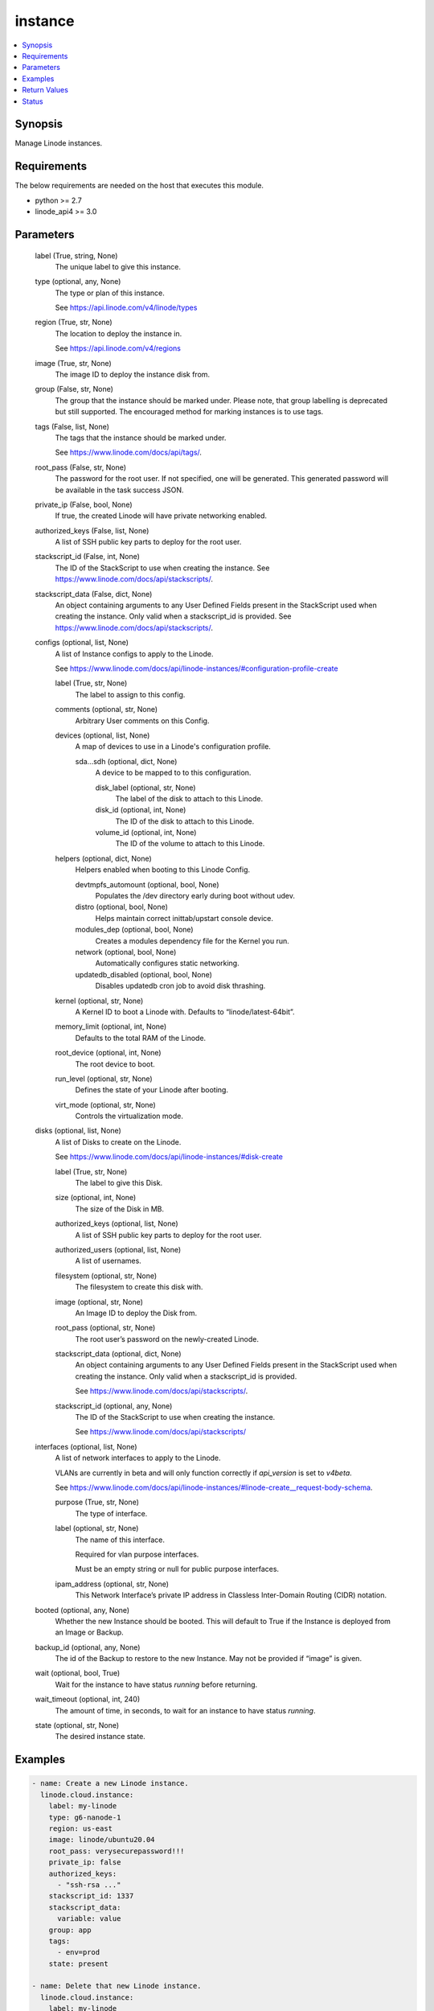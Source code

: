 .. _instance_module:


instance
========

.. contents::
   :local:
   :depth: 1


Synopsis
--------

Manage Linode instances.



Requirements
------------
The below requirements are needed on the host that executes this module.

- python >= 2.7
- linode_api4 >= 3.0



Parameters
----------

  label (True, string, None)
    The unique label to give this instance.


  type (optional, any, None)
    The type or plan of this instance.

    See https://api.linode.com/v4/linode/types


  region (True, str, None)
    The location to deploy the instance in.

    See https://api.linode.com/v4/regions


  image (True, str, None)
    The image ID to deploy the instance disk from.


  group (False, str, None)
    The group that the instance should be marked under. Please note, that group labelling is deprecated but still supported. The encouraged method for marking instances is to use tags.


  tags (False, list, None)
    The tags that the instance should be marked under.

    See https://www.linode.com/docs/api/tags/.


  root_pass (False, str, None)
    The password for the root user. If not specified, one will be generated. This generated password will be available in the task success JSON.


  private_ip (False, bool, None)
    If true, the created Linode will have private networking enabled.


  authorized_keys (False, list, None)
    A list of SSH public key parts to deploy for the root user.


  stackscript_id (False, int, None)
    The ID of the StackScript to use when creating the instance. See https://www.linode.com/docs/api/stackscripts/.


  stackscript_data (False, dict, None)
    An object containing arguments to any User Defined Fields present in the StackScript used when creating the instance. Only valid when a stackscript_id is provided. See https://www.linode.com/docs/api/stackscripts/.


  configs (optional, list, None)
    A list of Instance configs to apply to the Linode.

    See https://www.linode.com/docs/api/linode-instances/#configuration-profile-create


    label (True, str, None)
      The label to assign to this config.


    comments (optional, str, None)
      Arbitrary User comments on this Config.


    devices (optional, list, None)
      A map of devices to use in a Linode's configuration profile.


      sda...sdh (optional, dict, None)
        A device to be mapped to to this configuration.


        disk_label (optional, str, None)
          The label of the disk to attach to this Linode.


        disk_id (optional, int, None)
          The ID of the disk to attach to this Linode.


        volume_id (optional, int, None)
          The ID of the volume to attach to this Linode.




    helpers (optional, dict, None)
      Helpers enabled when booting to this Linode Config.


      devtmpfs_automount (optional, bool, None)
        Populates the /dev directory early during boot without udev.


      distro (optional, bool, None)
        Helps maintain correct inittab/upstart console device.


      modules_dep (optional, bool, None)
        Creates a modules dependency file for the Kernel you run.


      network (optional, bool, None)
        Automatically configures static networking.


      updatedb_disabled (optional, bool, None)
        Disables updatedb cron job to avoid disk thrashing.



    kernel (optional, str, None)
      A Kernel ID to boot a Linode with. Defaults to “linode/latest-64bit”.


    memory_limit (optional, int, None)
      Defaults to the total RAM of the Linode.


    root_device (optional, int, None)
      The root device to boot.


    run_level (optional, str, None)
      Defines the state of your Linode after booting.


    virt_mode (optional, str, None)
      Controls the virtualization mode.



  disks (optional, list, None)
    A list of Disks to create on the Linode.

    See https://www.linode.com/docs/api/linode-instances/#disk-create


    label (True, str, None)
      The label to give this Disk.


    size (optional, int, None)
      The size of the Disk in MB.


    authorized_keys (optional, list, None)
      A list of SSH public key parts to deploy for the root user.


    authorized_users (optional, list, None)
      A list of usernames.


    filesystem (optional, str, None)
      The filesystem to create this disk with.


    image (optional, str, None)
      An Image ID to deploy the Disk from.


    root_pass (optional, str, None)
      The root user’s password on the newly-created Linode.


    stackscript_data (optional, dict, None)
      An object containing arguments to any User Defined Fields present in the StackScript used when creating the instance. Only valid when a stackscript_id is provided.

      See https://www.linode.com/docs/api/stackscripts/.


    stackscript_id (optional, any, None)
      The ID of the StackScript to use when creating the instance.

      See https://www.linode.com/docs/api/stackscripts/



  interfaces (optional, list, None)
    A list of network interfaces to apply to the Linode.

    VLANs are currently in beta and will only function correctly if `api_version` is set to `v4beta`.

    See https://www.linode.com/docs/api/linode-instances/#linode-create__request-body-schema.


    purpose (True, str, None)
      The type of interface.


    label (optional, str, None)
      The name of this interface.

      Required for vlan purpose interfaces.

      Must be an empty string or null for public purpose interfaces.


    ipam_address (optional, str, None)
      This Network Interface’s private IP address in Classless Inter-Domain Routing (CIDR) notation.



  booted (optional, any, None)
    Whether the new Instance should be booted. This will default to True if the Instance is deployed from an Image or Backup.


  backup_id (optional, any, None)
    The id of the Backup to restore to the new Instance. May not be provided if “image” is given.


  wait (optional, bool, True)
    Wait for the instance to have status `running` before returning.


  wait_timeout (optional, int, 240)
    The amount of time, in seconds, to wait for an instance to have status `running`.


  state (optional, str, None)
    The desired instance state.









Examples
--------

.. code-block:: yaml+jinja

    
    - name: Create a new Linode instance.
      linode.cloud.instance:
        label: my-linode
        type: g6-nanode-1
        region: us-east
        image: linode/ubuntu20.04
        root_pass: verysecurepassword!!!
        private_ip: false
        authorized_keys:
          - "ssh-rsa ..."
        stackscript_id: 1337
        stackscript_data:
          variable: value
        group: app
        tags:
          - env=prod
        state: present

    - name: Delete that new Linode instance.
      linode.cloud.instance:
        label: my-linode
        state: absent




Return Values
-------------

**instance (always, dict):**

The instance description in JSON serialized form.

`Linode Response Object Documentation <https://www.linode.com/docs/api/linode-instances/#linode-view__responses>`_

Sample Response:

.. code-block:: JSON

    {
     "alerts": {
      "cpu": 90,
      "io": 10000,
      "network_in": 10,
      "network_out": 10,
      "transfer_quota": 80
     },
     "backups": {
      "enabled": false,
      "schedule": {
       "day": null,
       "window": null
      }
     },
     "created": "2018-09-26T08:12:33",
     "group": "app",
     "hypervisor": "kvm",
     "id": "xxxxxx",
     "image": "linode/ubuntu20.04",
     "ipv4": [
      "xxx.xxx.xxx.xxx"
     ],
     "ipv6": "xxxx:xxxx::xxxx:xxxx:xxxx:xxxx/64",
     "label": "my-linode",
     "region": "us-east",
     "root_pass": "foobar",
     "specs": {
      "disk": 25600,
      "memory": 1024,
      "transfer": 1000,
      "vcpus": 1
     },
     "status": "running",
     "tags": [
      "env=prod"
     ],
     "type": "g6-nanode-1",
     "updated": "2018-09-26T10:10:14",
     "watchdog_enabled": true
    }


**configs (always, list):**

The configs tied to this Linode instance.

`Linode Response Object Documentation <https://www.linode.com/docs/api/linode-instances/#configuration-profile-view__responses>`_

Sample Response:

.. code-block:: JSON

    [
     {
      "comments": "",
      "created": "xxxxx",
      "devices": {
       "sda": null,
       "sdb": {
        "disk_id": "xxxxx",
        "volume_id": null
       },
       "sdc": null,
       "sdd": null,
       "sde": null,
       "sdf": null,
       "sdg": null,
       "sdh": null
      },
      "helpers": {
       "devtmpfs_automount": true,
       "distro": true,
       "modules_dep": true,
       "network": true,
       "updatedb_disabled": true
      },
      "id": "xxxxx",
      "initrd": null,
      "interfaces": [],
      "kernel": "linode/grub2",
      "label": "My Ubuntu 20.04 LTS Disk Profile",
      "memory_limit": 0,
      "root_device": "/dev/sda",
      "run_level": "default",
      "updated": "xxxxx",
      "virt_mode": "paravirt"
     }
    ]


**disks (always, list):**

The disks tied to this Linode instance.

`Linode Response Object Documentation <https://www.linode.com/docs/api/linode-instances/#disk-view>`_

Sample Response:

.. code-block:: JSON

    [
     {
      "created": "xxxxx",
      "filesystem": "ext4",
      "id": "xxxxx",
      "label": "test-disk",
      "size": 10,
      "status": "ready",
      "updated": "xxxxx"
     }
    ]





Status
------




- This module is maintained by Linode.



Authors
~~~~~~~

- Luke Murphy (@decentral1se)
- Charles Kenney (@charliekenney23)
- Phillip Campbell (@phillc)
- Lena Garber (@lbgarber)

